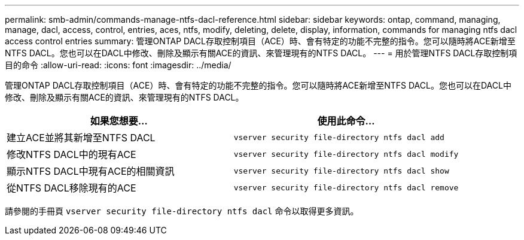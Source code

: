 ---
permalink: smb-admin/commands-manage-ntfs-dacl-reference.html 
sidebar: sidebar 
keywords: ontap, command, managing, manage, dacl, access, control, entries, aces, ntfs, modify, deleting, delete, display, information, commands for managing ntfs dacl access control entries 
summary: 管理ONTAP DACL存取控制項目（ACE）時、會有特定的功能不完整的指令。您可以隨時將ACE新增至NTFS DACL。您也可以在DACL中修改、刪除及顯示有關ACE的資訊、來管理現有的NTFS DACL。 
---
= 用於管理NTFS DACL存取控制項目的命令
:allow-uri-read: 
:icons: font
:imagesdir: ../media/


[role="lead"]
管理ONTAP DACL存取控制項目（ACE）時、會有特定的功能不完整的指令。您可以隨時將ACE新增至NTFS DACL。您也可以在DACL中修改、刪除及顯示有關ACE的資訊、來管理現有的NTFS DACL。

|===
| 如果您想要... | 使用此命令... 


 a| 
建立ACE並將其新增至NTFS DACL
 a| 
`vserver security file-directory ntfs dacl add`



 a| 
修改NTFS DACL中的現有ACE
 a| 
`vserver security file-directory ntfs dacl modify`



 a| 
顯示NTFS DACL中現有ACE的相關資訊
 a| 
`vserver security file-directory ntfs dacl show`



 a| 
從NTFS DACL移除現有的ACE
 a| 
`vserver security file-directory ntfs dacl remove`

|===
請參閱的手冊頁 `vserver security file-directory ntfs dacl` 命令以取得更多資訊。
